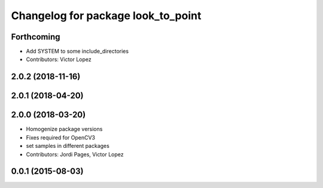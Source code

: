 ^^^^^^^^^^^^^^^^^^^^^^^^^^^^^^^^^^^
Changelog for package look_to_point
^^^^^^^^^^^^^^^^^^^^^^^^^^^^^^^^^^^

Forthcoming
-----------
* Add SYSTEM to some include_directories
* Contributors: Victor Lopez

2.0.2 (2018-11-16)
------------------

2.0.1 (2018-04-20)
------------------

2.0.0 (2018-03-20)
------------------
* Homogenize package versions
* Fixes required for OpenCV3
* set samples in different packages
* Contributors: Jordi Pages, Victor Lopez

0.0.1 (2015-08-03)
------------------
